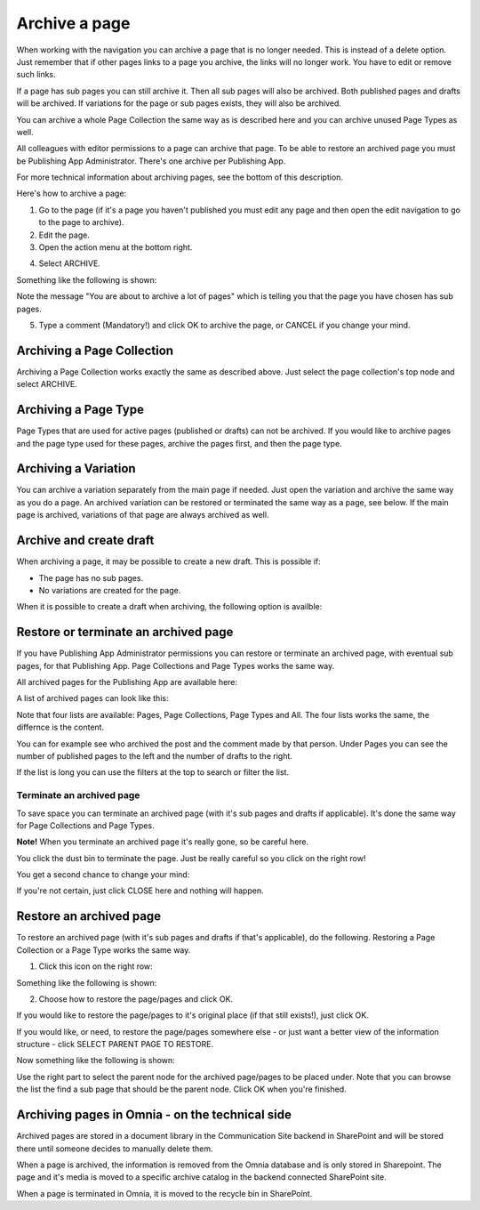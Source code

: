 Archive a page
================= 

When working with the navigation you can archive a page that is no longer needed. This is instead of a delete option. Just remember that if other pages links to a page you archive, the links will no longer work. You have to edit or remove such links.

If a page has sub pages you can still archive it. Then all sub pages will also be archived. Both published pages and drafts will be archived. If variations for the page or sub pages exists, they will also be archived.

You can archive a whole Page Collection the same way as is described here and you can archive unused Page Types as well.

All colleagues with editor permissions to a page can archive that page. To be able to restore an archived page you must be Publishing App Administrator. There's one archive per Publishing App.

For more technical information about archiving pages, see the bottom of this description.

Here's how to archive a page:

1. Go to the page (if it's a page you haven't published you must edit any page and then open the edit navigation to go to the page to archive).
2. Edit the page.
3. Open the action menu at the bottom right.

.. image:: archive-menu1-new.png

4. Select ARCHIVE.

.. image:: archive-menu2-new.png

Something like the following is shown:

.. image:: archive-message.png

Note the message "You are about to archive a lot of pages" which is telling you that the page you have chosen has sub pages.

5. Type a comment (Mandatory!) and click OK to archive the page, or CANCEL if you change your mind.

Archiving a Page Collection
****************************
Archiving a Page Collection works exactly the same as described above. Just select the page collection's top node and select ARCHIVE.

Archiving a Page Type
**********************
Page Types that are used for active pages (published or drafts) can not be archived. If you would like to archive pages and the page type used for these pages, archive the pages first, and then the page type.

Archiving a Variation
***********************
You can archive a variation separately from the main page if needed. Just open the variation and archive the same way as you do a page. An archived variation can be restored or terminated the same way as a page, see below. If the main page is archived, variations of that page are always archived as well.

Archive and create draft
******************************
When archiving a page, it may be possible to create a new draft. This is possible if:

+ The page has no sub pages.
+ No variations are created for the page.

When it is possible to create a draft when archiving, the following option is availble:

.. image:: archive-create-draft.png

Restore or terminate an archived page
*****************************************
If you have Publishing App Administrator permissions you can restore or terminate an archived page, with eventual sub pages, for that Publishing App. Page Collections and Page Types works the same way.

All archived pages for the Publishing App are available here:

.. image:: archive.png

A list of archived pages can look like this:

.. image:: archive-list.png

Note that four lists are available: Pages, Page Collections, Page Types and All. The four lists works the same, the differnce is the content.

You can for example see who archived the post and the comment made by that person. Under Pages you can see the number of published pages to the left and the number of drafts to the right. 

If the list is long you can use the filters at the top to search or filter the list.

Terminate an archived page
----------------------------
To save space you can terminate an archived page (with it's sub pages and drafts if applicable). It's done the same way for Page Collections and Page Types.

**Note!** When you terminate an archived page it's really gone, so be careful here.

You click the dust bin to terminate the page. Just be really careful so you click on the right row!

You get a second chance to change your mind:

.. image:: terminate.png

If you're not certain, just click CLOSE here and nothing will happen.

Restore an archived page
**************************
To restore an archived page (with it's sub pages and drafts if that's applicable), do the following. Restoring a Page Collection or a Page Type works the same way.

1. Click this icon on the right row:

.. image:: archive-restore-icon.png

Something like the following is shown:

.. image:: archive-restore-1.png

2. Choose how to restore the page/pages and click OK.

If you would like to restore the page/pages to it's original place (if that still exists!), just click OK.

If you would like, or need, to restore the page/pages somewhere else - or just want a better view of the information structure - click SELECT PARENT PAGE TO RESTORE.

.. image:: archive-parent-restore-1.png

Now something like the following is shown:

.. image:: archive-parent-restore-2.png

Use the right part to select the parent node for the archived page/pages to be placed under. Note that you can browse the list the find a sub page that should be the parent node. Click OK when you're finished.

Archiving pages in Omnia - on the technical side
**************************************************
Archived pages are stored in a document library in the Communication Site backend in SharePoint and will be stored there until someone decides to manually delete them.

When a page is archived, the information is removed from the Omnia database and is only stored in Sharepoint. The page and it's media is moved to a specific archive catalog in the backend connected SharePoint site.

When a page is terminated in Omnia, it is moved to the recycle bin in SharePoint.

 
